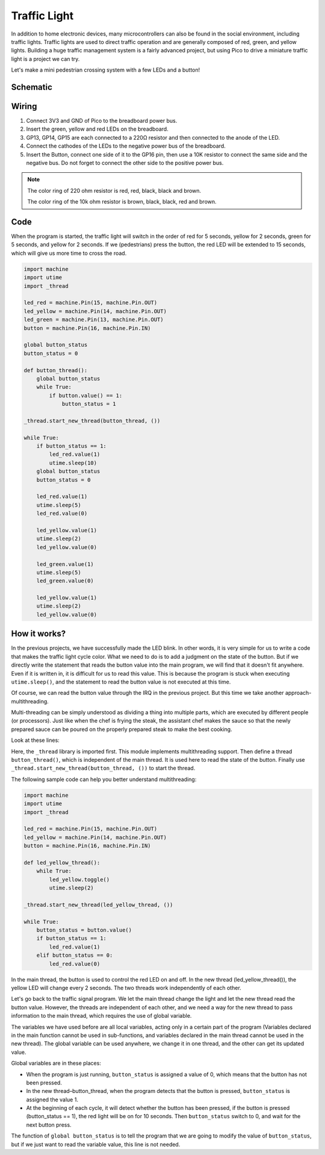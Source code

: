 Traffic Light
==============================================

In addition to home electronic devices, many microcontrollers can also be found in the social environment, including traffic lights.
Traffic lights are used to direct traffic operation and are generally composed of red, green, and yellow lights.
Building a huge traffic management system is a fairly advanced project, but using Pico to drive a miniature traffic light is a project we can try.

Let's make a mini pedestrian crossing system with a few LEDs and a button!

Schematic
-----------

.. image:: img/5_traffic_light.png
  :width: 500

Wiring
------------------------------------------------

.. image:: img/wiring_traffic_light.png

1. Connect 3V3 and GND of Pico to the breadboard power bus.
#. Insert the green, yellow and red LEDs on the breadboard.
#. GP13, GP14, GP15 are each connected to a 220Ω resistor and then connected to the anode of the LED.
#. Connect the cathodes of the LEDs to the negative power bus of the breadboard.
#. Insert the Button, connect one side of it to the GP16 pin, then use a 10K resistor to connect the same side and the negative bus. Do not forget to connect the other side to the positive power bus.

.. note::
    The color ring of 220 ohm resistor is red, red, black, black and brown.

    The color ring of the 10k ohm resistor is brown, black, black, red and brown.


Code
---------------------------------------------------

When the program is started, the traffic light will switch in the order of red for 5 seconds, yellow for 2 seconds, green for 5 seconds, and yellow for 2 seconds.
If we (pedestrians) press the button, the red LED will be extended to 15 seconds, which will give us more time to cross the road.

.. code-block:: python

    import machine
    import utime
    import _thread

    led_red = machine.Pin(15, machine.Pin.OUT)
    led_yellow = machine.Pin(14, machine.Pin.OUT)
    led_green = machine.Pin(13, machine.Pin.OUT)
    button = machine.Pin(16, machine.Pin.IN)

    global button_status
    button_status = 0

    def button_thread():
        global button_status 
        while True:
            if button.value() == 1:
                button_status = 1

    _thread.start_new_thread(button_thread, ())

    while True:
        if button_status == 1:
            led_red.value(1)
            utime.sleep(10)
        global button_status
        button_status = 0

        led_red.value(1)
        utime.sleep(5)
        led_red.value(0)  

        led_yellow.value(1)
        utime.sleep(2)
        led_yellow.value(0)

        led_green.value(1)
        utime.sleep(5)
        led_green.value(0)

        led_yellow.value(1)
        utime.sleep(2)
        led_yellow.value(0)

How it works?
-----------------------------------------------

In the previous projects, we have successfully made the LED blink. In other words, it is very simple for us to write a code that makes the traffic light cycle color. What we need to do is to add a judgment on the state of the button.
But if we directly write the statement that reads the button value into the main program, we will find that it doesn't fit anywhere. Even if it is written in, it is difficult for us to read this value.
This is because the program is stuck when executing ``utime.sleep()``, and the statement to read the button value is not executed at this time.

Of course, we can read the button value through the IRQ in the previous project. But this time we take another approach-multithreading.

Multi-threading can be simply understood as dividing a thing into multiple parts, which are executed by different people (or processors).
Just like when the chef is frying the steak, the assistant chef makes the sauce so that the newly prepared sauce can be poured on the properly prepared steak to make the best cooking.

.. note:
    The RP2040 microcontroller powering the Pico has two processing cores, meaning you can run two threads at the same time to get more work done.

Look at these lines:

.. code-block:: python
    :emphasize-lines: 3,13,19

    import machine
    import utime
    import _thread

    led_red = machine.Pin(15, machine.Pin.OUT)
    led_yellow = machine.Pin(14, machine.Pin.OUT)
    led_green = machine.Pin(13, machine.Pin.OUT)
    button = machine.Pin(16, machine.Pin.IN)

    global button_status
    button_status = 0

    def button_thread():
        global button_status 
        while True:
            if button.value() == 1:
                button_status = 1

    _thread.start_new_thread(button_thread, ())

    while True:
        if button_status == 1:
            led_red.value(1)
            utime.sleep(10)
        global button_status
        button_status = 0

        led_red.value(1)
        utime.sleep(5)
        led_red.value(0)

        led_yellow.value(1)
        utime.sleep(2)
        led_yellow.value(0)

        led_green.value(1)
        utime.sleep(5)
        led_green.value(0)

        led_yellow.value(1)
        utime.sleep(2)
        led_yellow.value(0)

Here, the ``_thread`` library is imported first. This module implements multithreading support.
Then define a thread ``button_thread()``, which is independent of the main thread. It is used here to read the state of the button.
Finally use ``_thread.start_new_thread(button_thread, ())`` to start the thread.


The following sample code can help you better understand multithreading:

.. code-block:: python

    import machine
    import utime
    import _thread

    led_red = machine.Pin(15, machine.Pin.OUT)
    led_yellow = machine.Pin(14, machine.Pin.OUT)
    button = machine.Pin(16, machine.Pin.IN)

    def led_yellow_thread():
        while True:
            led_yellow.toggle()
            utime.sleep(2)

    _thread.start_new_thread(led_yellow_thread, ())

    while True:
        button_status = button.value()
        if button_status == 1:
            led_red.value(1)
        elif button_status == 0:
            led_red.value(0)

In the main thread, the button is used to control the red LED on and off. In the new thread (led_yellow_thread()), the yellow LED will change every 2 seconds. The two threads work independently of each other.


Let's go back to the traffic signal program. We let the main thread change the light and let the new thread read the button value.
However, the threads are independent of each other, and we need a way for the new thread to pass information to the main thread, which requires the use of global variable.

The variables we have used before are all local variables, acting only in a certain part of the program (Variables declared in the main function cannot be used in sub-functions, and variables declared in the main thread cannot be used in the new thread).
The global variable can be used anywhere, we change it in one thread, and the other can get its updated value.

Global variables are in these places:


.. code-block:: python
    :emphasize-lines: 10,11,14,17,22,25,26

    import machine
    import utime
    import _thread

    led_red = machine.Pin(15, machine.Pin.OUT)
    led_yellow = machine.Pin(14, machine.Pin.OUT)
    led_green = machine.Pin(13, machine.Pin.OUT)
    button = machine.Pin(16, machine.Pin.IN)

    global button_status
    button_status = 0

    def button_thread():
        global button_status 
        while True:
            if button.value() == 1:
                button_status = 1

    _thread.start_new_thread(button_thread, ())

    while True:
        if button_status == 1:
            led_red.value(1)
            utime.sleep(10)
        global button_status
        button_status = 0

        led_red.value(1)
        utime.sleep(5)
        led_red.value(0)

        led_yellow.value(1)
        utime.sleep(2)
        led_yellow.value(0)

        led_green.value(1)
        utime.sleep(5)
        led_green.value(0)

        led_yellow.value(1)
        utime.sleep(2)
        led_yellow.value(0)

* When the program is just running, ``button_status`` is assigned a value of 0, which means that the button has not been pressed.
* In the new thread–button_thread, when the program detects that the button is pressed, ``button_status`` is assigned the value 1.
* At the beginning of each cycle, it will detect whether the button has been pressed, if the button is pressed (button_status == 1), the red light will be on for 10 seconds. Then ``button_status`` switch to 0, and wait for the next button press.

The function of ``global button_status`` is to tell the program that we are going to modify the value of ``button_status``, but if we just want to read the variable value, this line is not needed.


